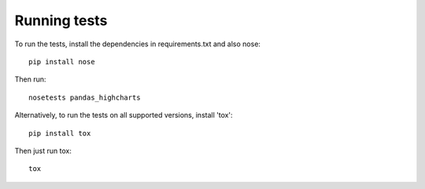 Running tests
=============

To run the tests, install the dependencies in requirements.txt and also nose::

    pip install nose

Then run::

    nosetests pandas_highcharts


Alternatively, to run the tests on all supported versions, install 'tox'::

    pip install tox

Then just run tox::

    tox
